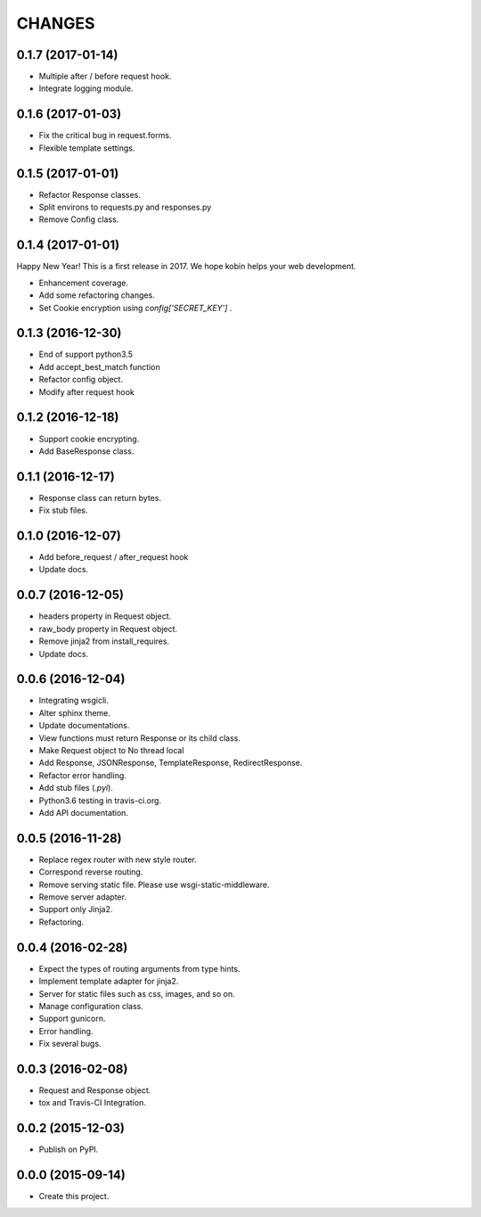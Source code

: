 CHANGES
=======

0.1.7 (2017-01-14)
------------------

* Multiple after / before request hook.
* Integrate logging module.

0.1.6 (2017-01-03)
------------------

* Fix the critical bug in request.forms.
* Flexible template settings.

0.1.5 (2017-01-01)
------------------

* Refactor Response classes.
* Split environs to requests.py and responses.py
* Remove Config class.

0.1.4 (2017-01-01)
------------------

Happy New Year! This is a first release in 2017.
We hope kobin helps your web development.

* Enhancement coverage.
* Add some refactoring changes.
* Set Cookie encryption using `config['SECRET_KEY']` .


0.1.3 (2016-12-30)
------------------

* End of support python3.5
* Add accept_best_match function
* Refactor config object.
* Modify after request hook


0.1.2 (2016-12-18)
------------------

* Support cookie encrypting.
* Add BaseResponse class.

0.1.1 (2016-12-17)
------------------

* Response class can return bytes.
* Fix stub files.

0.1.0 (2016-12-07)
------------------

* Add before_request / after_request hook
* Update docs.

0.0.7 (2016-12-05)
------------------

* headers property in Request object.
* raw_body property in Request object.
* Remove jinja2 from install_requires.
* Update docs.

0.0.6 (2016-12-04)
------------------

* Integrating wsgicli.
* Alter sphinx theme.
* Update documentations.
* View functions must return Response or its child class.
* Make Request object to No thread local
* Add Response, JSONResponse, TemplateResponse, RedirectResponse.
* Refactor error handling.
* Add stub files (`.pyi`).
* Python3.6 testing in travis-ci.org.
* Add API documentation.

0.0.5 (2016-11-28)
------------------

* Replace regex router with new style router.
* Correspond reverse routing.
* Remove serving static file. Please use wsgi-static-middleware.
* Remove server adapter.
* Support only Jinja2.
* Refactoring.

0.0.4 (2016-02-28)
------------------

* Expect the types of routing arguments from type hints.
* Implement template adapter for jinja2.
* Server for static files such as css, images, and so on.
* Manage configuration class.
* Support gunicorn.
* Error handling.
* Fix several bugs.

0.0.3 (2016-02-08)
------------------

* Request and Response object.
* tox and Travis-CI Integration.

0.0.2 (2015-12-03)
------------------

* Publish on PyPI.

0.0.0 (2015-09-14)
------------------

* Create this project.
